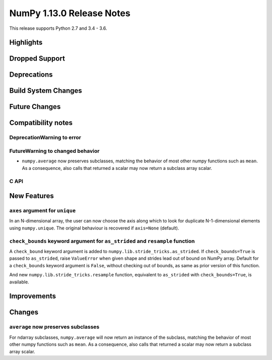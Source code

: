 ==========================
NumPy 1.13.0 Release Notes
==========================

This release supports Python 2.7 and 3.4 - 3.6.

Highlights
==========


Dropped Support
===============


Deprecations
============


Build System Changes
====================


Future Changes
==============


Compatibility notes
===================

DeprecationWarning to error
~~~~~~~~~~~~~~~~~~~~~~~~~~~

FutureWarning to changed behavior
~~~~~~~~~~~~~~~~~~~~~~~~~~~~~~~~~

* ``numpy.average`` now preserves subclasses, matching the behavior of most
  other numpy functions such as ``mean``.  As a consequence, also calls that
  returned a scalar may now return a subclass array scalar.


C API
~~~~~


New Features
============

``axes`` argument for ``unique``
~~~~~~~~~~~~~~~~~~~~~~~~~~~~~~~~
In an N-dimensional array, the user can now choose the axis along which to look
for duplicate N-1-dimensional elements using ``numpy.unique``. The original
behaviour is recovered if ``axis=None`` (default).

``check_bounds`` keyword argument for ``as_strided`` and ``resample`` function
~~~~~~~~~~~~~~~~~~~~~~~~~~~~~~~~~~~~~~~~~~~~~~~~~~~~~~~~~~~~~~~~~~~~~~~~~~~~~~
A ``check_bound`` keyword argument is added to
``numpy.lib.stride_tricks.as_strided``.
If ``check_bounds=True`` is passed to ``as_strided``, raise ``ValueError`` when
given shape and strides lead out of bound on NumPy array.
Default for a ``check_bounds`` keyword argument is ``False``, without checking
out of bounds, as same as prior version of this function.

And new ``numpy.lib.stride_tricks.resample`` function, equivalent to ``as_strided``
with ``check_bounds=True``, is available.

Improvements
============


Changes
=======

``average`` now preserves subclasses
~~~~~~~~~~~~~~~~~~~~~~~~~~~~~~~~~~~~
For ndarray subclasses, ``numpy.average`` will now return an instance of the
subclass, matching the behavior of most other numpy functions such as ``mean``.
As a consequence, also calls that returned a scalar may now return a subclass
array scalar.
